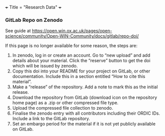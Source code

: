 +++
Title = "Research Data"
+++

*** GitLab Repo on Zenodo
See guide at https://open.win.ox.ac.uk/pages/open-science/community/Open-WIN-Community/docs/gitlab/repo-doi/

If this page is no longer available for some reason, the steps are:

1. In zenodo, log in or create an account. Go to “new upload” and add details about your material. Click the “reserve” button to get the doi which will be issued by zenodo.
2. Copy this doi into your README for your project on GitLab, or other documentation. Include this in a section entitled “How to cite this material”.
3. Make a “release” of the repository. Add a note to mark this as the initial release.
4. Download the repository from GitLab (download icon on the repository home page) as a .zip or other compressed file type.
5. Upload the compressed file collection to zenodo.
6. Finalise the zenodo entry with all contributors including their ORDIC IDs. Include a link to the GitLab repository.
7. Set an embargo period for the material if it is not yet publicly available on GitLab.
